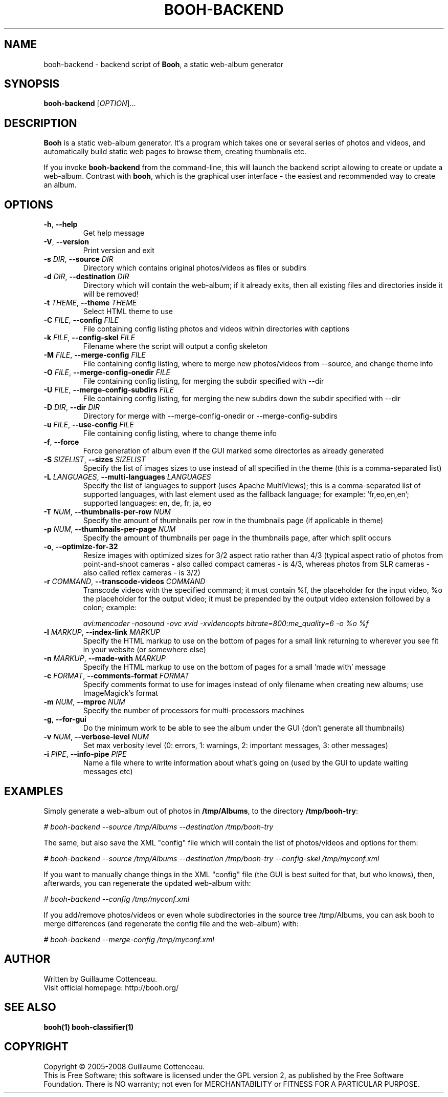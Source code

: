 .\" This program is free software; you can redistribute it and/or modify
.\" it under the terms of the GNU General Public License as published by
.\" the Free Software Foundation; either version 2 of the License, or
.\" (at your option) any later version.
.\"
.\" This program is distributed in the hope that it will be useful,
.\" but WITHOUT ANY WARRANTY; without even the implied warranty of
.\" MERCHANTABILITY or FITNESS FOR A PARTICULAR PURPOSE.  See the
.\" GNU General Public License for more details.
.\"
.\" You should have received a copy of the GNU General Public License
.\" along with this program; if not, write to the Free Software
.\" Foundation, Inc., 59 Temple Place, Suite 330, Boston, MA  02111-1307  USA
.\"

.TH BOOH-BACKEND 1 "August 2008" "BOOH" "The Booh web-album"

.SH NAME
booh-backend \- backend script of \fBBooh\fR, a static web-album generator

.SH SYNOPSIS
\fBbooh-backend\fR [\fIOPTION\fR]...

.SH DESCRIPTION
\fBBooh\fR is a static web-album generator. It's a program which
takes one or several series of photos and videos, and
automatically build static web pages to browse them, creating
thumbnails etc.
.PP
If you invoke \fBbooh-backend\fR from the command-line, this will
launch the backend script allowing to create or update a web-album.
Contrast with \fBbooh\fR, which is the graphical user interface - the
easiest and recommended way to create an album.

.SH OPTIONS
.TP
\fB-h\fR, \fB--help\fR
Get help message
.TP
\fB-V\fR, \fB--version\fR
Print version and exit
.TP
\fB-s\fR \fIDIR\fR, \fB--source\fR \fIDIR\fR
Directory which contains original photos/videos as files or subdirs
.TP
\fB-d\fR \fIDIR\fR, \fB--destination\fR \fIDIR\fR
Directory which will contain the web-album; if it already exits, then all existing files and directories inside it will be removed!
.TP
\fB-t\fR \fITHEME\fR, \fB--theme\fR \fITHEME\fR
Select HTML theme to use
.TP
\fB-C\fR \fIFILE\fR, \fB--config\fR \fIFILE\fR
File containing config listing photos and videos within directories with captions
.TP
\fB-k\fR \fIFILE\fR, \fB--config-skel\fR \fIFILE\fR
Filename where the script will output a config skeleton
.TP
\fB-M\fR \fIFILE\fR, \fB--merge-config\fR \fIFILE\fR
File containing config listing, where to merge new photos/videos from --source, and change theme info
.TP
\fB-O\fR \fIFILE\fR, \fB--merge-config-onedir\fR \fIFILE\fR
File containing config listing, for merging the subdir specified with --dir
.TP
\fB-U\fR \fIFILE\fR, \fB--merge-config-subdirs\fR \fIFILE\fR
File containing config listing, for merging the new subdirs down the subdir specified with --dir
.TP
\fB-D\fR \fIDIR\fR, \fB--dir\fR \fIDIR\fR
Directory for merge with --merge-config-onedir or --merge-config-subdirs
.TP
\fB-u\fR \fIFILE\fR, \fB--use-config\fR \fIFILE\fR
File containing config listing, where to change theme info
.TP
\fB-f\fR, \fB--force\fR
Force generation of album even if the GUI marked some directories as already generated
.TP
\fB-S\fR \fISIZELIST\fR, \fB--sizes\fR \fISIZELIST\fR
Specify the list of images sizes to use instead of all specified in the theme (this is a comma-separated list)
.TP
\fB-L\fR \fILANGUAGES\fR, \fB--multi-languages\fR \fILANGUAGES\fR
Specify the list of languages to support (uses Apache MultiViews); this is a comma-separated list of supported languages, with last element used as the fallback language; for example: 'fr,eo,en,en'; supported languages: en, de, fr, ja, eo
.TP
\fB-T\fR \fINUM\fR, \fB--thumbnails-per-row\fR \fINUM\fR
Specify the amount of thumbnails per row in the thumbnails page (if applicable in theme)
.TP
\fB-p\fR \fINUM\fR, \fB--thumbnails-per-page\fR \fINUM\fR
Specify the amount of thumbnails per page in the thumbnails page, after which split occurs
.TP
\fB-o\fR, \fB--optimize-for-32\fR
Resize images with optimized sizes for 3/2 aspect ratio rather than 4/3 (typical aspect ratio of photos from point-and-shoot cameras - also called compact cameras - is 4/3, whereas photos from SLR cameras - also called reflex cameras - is 3/2)
.TP
\fB-r\fR \fICOMMAND\fR, \fB--transcode-videos\fR \fICOMMAND\fR
Transcode videos with the specified command; it must contain %f, the placeholder for the input video, %o the placeholder for the output video; it must be prepended by the output video extension followed by a colon; example:

\fIavi:mencoder -nosound -ovc xvid -xvidencopts bitrate=800:me_quality=6 -o %o %f\fR
.TP
\fB-l\fR \fIMARKUP\fR, \fB--index-link\fR \fIMARKUP\fR
Specify the HTML markup to use on the bottom of pages for a small link returning to wherever you see fit in your website (or somewhere else)
.TP
\fB-n\fR \fIMARKUP\fR, \fB--made-with\fR \fIMARKUP\fR
Specify the HTML markup to use on the bottom of pages for a small 'made with' message
.TP
\fB-c\fR \fIFORMAT\fR, \fB--comments-format\fR \fIFORMAT\fR
Specify comments format to use for images instead of only filename when creating new albums; use ImageMagick's format
.TP
\fB-m\fR \fINUM\fR, \fB--mproc\fR \fINUM\fR
Specify the number of processors for multi-processors machines
.TP
\fB-g\fR, \fB--for-gui\fR
Do the minimum work to be able to see the album under the GUI (don't generate all thumbnails)
.TP
\fB-v\fR \fINUM\fR, \fB--verbose-level\fR \fINUM\fR
Set max verbosity level (0: errors, 1: warnings, 2: important messages, 3: other messages)
.TP
\fB-i\fR \fIPIPE\fR, \fB--info-pipe\fR \fIPIPE\fR
Name a file where to write information about what's going on (used by the GUI to update waiting messages etc)

.SH EXAMPLES

Simply generate a web-album out of photos in \fB/tmp/Albums\fR, to the directory \fB/tmp/booh-try\fR:
.PP
\fI# booh-backend --source /tmp/Albums --destination /tmp/booh-try\fR
.PP

The same, but also save the XML "config" file which will contain the list of photos/videos and options for them:
.PP
\fI# booh-backend --source /tmp/Albums --destination /tmp/booh-try --config-skel /tmp/myconf.xml\fR
.PP

If you want to manually change things in the XML "config" file (the GUI is best suited for that, but who knows), then, afterwards, you can regenerate the updated web-album with:
.PP
\fI# booh-backend --config /tmp/myconf.xml\fR
.PP

If you add/remove photos/videos or even whole subdirectories in the source tree /tmp/Albums, you can ask booh to merge differences (and regenerate the config file and the web-album) with:
.PP
\fI# booh-backend --merge-config /tmp/myconf.xml\fR
.PP

.SH AUTHOR
Written by Guillaume Cottenceau.
.br
Visit official homepage: http://booh.org/

.SH SEE ALSO
.BR booh(1)
.BR booh-classifier(1)

.SH COPYRIGHT
Copyright \(co 2005-2008 Guillaume Cottenceau.
.br
This is Free Software; this software is licensed under the GPL version 2, as published by the Free Software Foundation.
There is NO warranty; not even for MERCHANTABILITY or FITNESS FOR A PARTICULAR PURPOSE.
